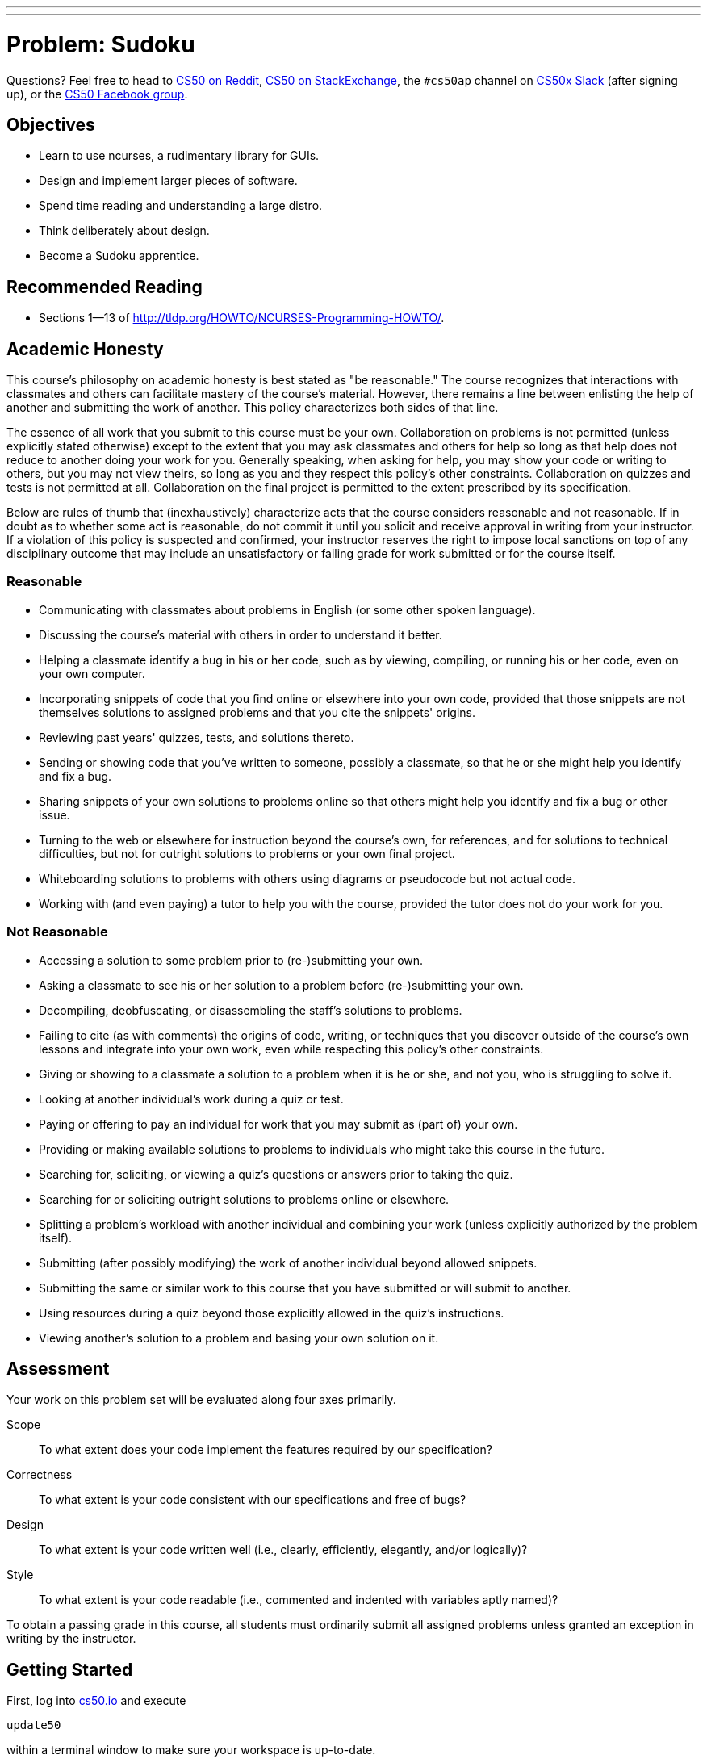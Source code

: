 ---
---
:skip-front-matter:

= Problem: Sudoku

Questions? Feel free to head to https://www.reddit.com/r/cs50[CS50 on Reddit], http://cs50.stackexchange.com[CS50 on StackExchange], the `#cs50ap` channel on https://cs50x.slack.com[CS50x Slack] (after signing up), or the https://www.facebook.com/groups/cs50[CS50 Facebook group].

== Objectives

* Learn to use ncurses, a rudimentary library for GUIs.
* Design and implement larger pieces of software.
* Spend time reading and understanding a large distro.
* Think deliberately about design.
* Become a Sudoku apprentice.

== Recommended Reading

* Sections 1&mdash;13 of http://tldp.org/HOWTO/NCURSES-Programming-HOWTO/.

== Academic Honesty

This course's philosophy on academic honesty is best stated as "be reasonable." The course recognizes that interactions with classmates and others can facilitate mastery of the course's material. However, there remains a line between enlisting the help of another and submitting the work of another. This policy characterizes both sides of that line.

The essence of all work that you submit to this course must be your own. Collaboration on problems is not permitted (unless explicitly stated otherwise) except to the extent that you may ask classmates and others for help so long as that help does not reduce to another doing your work for you. Generally speaking, when asking for help, you may show your code or writing to others, but you may not view theirs, so long as you and they respect this policy's other constraints. Collaboration on quizzes and tests is not permitted at all. Collaboration on the final project is permitted to the extent prescribed by its specification.

Below are rules of thumb that (inexhaustively) characterize acts that the course considers reasonable and not reasonable. If in doubt as to whether some act is reasonable, do not commit it until you solicit and receive approval in writing from your instructor. If a violation of this policy is suspected and confirmed, your instructor reserves the right to impose local sanctions on top of any disciplinary outcome that may include an unsatisfactory or failing grade for work submitted or for the course itself.

=== Reasonable

* Communicating with classmates about problems in English (or some other spoken language).
* Discussing the course's material with others in order to understand it better.
* Helping a classmate identify a bug in his or her code, such as by viewing, compiling, or running his or her code, even on your own computer.
* Incorporating snippets of code that you find online or elsewhere into your own code, provided that those snippets are not themselves solutions to assigned problems and that you cite the snippets' origins.
* Reviewing past years' quizzes, tests, and solutions thereto.
* Sending or showing code that you've written to someone, possibly a classmate, so that he or she might help you identify and fix a bug.
* Sharing snippets of your own solutions to problems online so that others might help you identify and fix a bug or other issue.
* Turning to the web or elsewhere for instruction beyond the course's own, for references, and for solutions to technical difficulties, but not for outright solutions to problems or your own final project.
* Whiteboarding solutions to problems with others using diagrams or pseudocode but not actual code.
* Working with (and even paying) a tutor to help you with the course, provided the tutor does not do your work for you.

=== Not Reasonable

* Accessing a solution to some problem prior to (re-)submitting your own.
* Asking a classmate to see his or her solution to a problem before (re-)submitting your own.
* Decompiling, deobfuscating, or disassembling the staff's solutions to problems.
* Failing to cite (as with comments) the origins of code, writing, or techniques that you discover outside of the course's own lessons and integrate into your own work, even while respecting this policy's other constraints.
* Giving or showing to a classmate a solution to a problem when it is he or she, and not you, who is struggling to solve it.
* Looking at another individual's work during a quiz or test.
* Paying or offering to pay an individual for work that you may submit as (part of) your own.
* Providing or making available solutions to problems to individuals who might take this course in the future.
* Searching for, soliciting, or viewing a quiz's questions or answers prior to taking the quiz.
* Searching for or soliciting outright solutions to problems online or elsewhere.
* Splitting a problem's workload with another individual and combining your work (unless explicitly authorized by the problem itself).
* Submitting (after possibly modifying) the work of another individual beyond allowed snippets.
* Submitting the same or similar work to this course that you have submitted or will submit to another.
* Using resources during a quiz beyond those explicitly allowed in the quiz's instructions.
* Viewing another's solution to a problem and basing your own solution on it.

== Assessment

Your work on this problem set will be evaluated along four axes primarily.

Scope::
 To what extent does your code implement the features required by our specification?
Correctness::
 To what extent is your code consistent with our specifications and free of bugs?
Design::
 To what extent is your code written well (i.e., clearly, efficiently, elegantly, and/or logically)?
Style::
 To what extent is your code readable (i.e., commented and indented with variables aptly named)?

To obtain a passing grade in this course, all students must ordinarily submit all assigned problems unless granted an exception in writing by the instructor.

== Getting Started

First, log into https://cs50.io/[cs50.io] and execute

[source,bash]
----
update50
----

within a terminal window to make sure your workspace is up-to-date. 

Then, create a new directory inside of your `workspace` called `chapter4` (Remember how?) and navigate inside. Once there, obtain a copy of this problem's distro by typing:

[source,bash]
----
wget http://docs.cs50.net/2016/x/ap/problems/sudoku/sudoku.zip
----

Unzip the ZIP file (remember how?) and then delete the ZIP file from your `chapter4` directory. Navigate into your newly-created `sudoku` directory and type:

[source,bash]
----
ls
----

You should see that your directory contains six files.

[source,bash]
----
Makefile  debug.bin  l33t.bin  n00b.bin  sudoku.c  sudoku.h
----

== The numbers must be single

Much like the Game of Fifteen, Sudoku is a game of logic involving numbers. But it's much more interesting. Consider the puzzle below:

image::sudoku1.png[Sudoku,width=300]

The object of Sudoku is to fill this 9x9 grid in such a way that each column, each row, and each of the nine 3x3 boxes therein contain each of the numbers 1 through 9 exactly once. A whole bunch of strategies exist, but the general idea is to figure out iteratively what numbers could go where.

For instance, let's home in on one of the 3x3 boxes that already has a lot of numbers and work the ol' process of elimination. Consider the box in the middle, highlighted below.

image::sudoku2.png[Sudoku,width=300]

Let's see, that box already has a 1, a 2, but no 3. Where could we put 3? Well, 3 can't go in that box's bottom row, since the box to the right already has a 3 in that row. And 3 can't go on either side of the 7, since the box to the left already has a 3 in that row. Aha! It must be, then, that 3 belongs in that box's top row, in which case there's only one place to put it! And so we fill in that spot with a 3, per the below.

image::sudoku3.png[Sudoku,width=300]

Let's try another trick now. Rather than figure out where a number can go, let's figure out where a number **can't** go! Let's home in on 9. Highlighted in gray now are all of the spots a 9 cannot go, either because there's already another number there or because there's already a 9 in the highlighted row, column, or box, per the below.

image::sudoku4.png[Sudoku,width=300]

Well, look at that! Looks like we've found a home for 9 within that box in the middle because there's only one place it can possibly go, per the below.

image::sudoku5.png[Sudoku,width=300]

Lather, rinse, and repeat these sorts of tricks enough times, and (assuming no PEBKACfootnote:[http://www.urbandictionary.com/define.php?term=pebkac]) we'll end up with the solution below.

image::sudoku6.png[Sudoku,width=300]

If still not quite clear on how the game is played, feel free to turn to http://en.wikipedia.org/wiki/Sudoku[Wikipedia]. And if interested for your own edification in the mathematics and algorithmics behind the game, you might also find these articles of interest:

* http://en.wikipedia.org/wiki/Mathematics_of_Sudoku
* http://en.wikipedia.org/wiki/Algorithmics_of_Sudoku

== Killing time

Now the real fun begins. You're about to implement Sudoku in C.

Much like we've provided you with some code for prior games you've been tasked with implementing, so too have we provided a skeleton for Sudoku. Unlike those past games, though, this problem introduces a library called "ncurses" that will provide your implementation of Sudoku with a rudimentary GUI. To be sure, your program won't look like OS X or Windows, but it will look a bit sexier than, say, the Game of Fifteen! Not only does ncurses trivialize adding colors into a program (and even dialogs and menus), it also allows you to treat your terminal window as a grid of characters (`char`), any one of which can be updated without affecting the others. That sort of feature is **perfect** for a game like Sudoku, as you'll be able to add numbers to the game's board one at a time without having to re-generate the whole screen after each move.

Historically, a typical terminal window was 80 characters wide by 24 characters tall (i.e., 80x24). Odds are, your terminal window in CS50 IDE isn't that size, but there's a way to ensure that it is that size, if you find yourself in a historical mood. At the prompt, type

[source,bash]
----
watch tput lines
----

Your prompt should change, telling you that every 2 seconds it is updating what it perceives as the number of lines in your terminal window. If you drag your window up and down, you should see the number a few lines down update. When it says "24", you can press ctrl+C to quit the `tput` program. Similarly, you can type

[source,bash]
----
watch tput cols
----

to figure out how many columns your terminal window has. When you stretch or shrink your window and it reports "80", you can press ctrl+C to quit.

Anyway, why this foray into terminal size? It turns out that ncurses individually addresses each character in your terminal window by way of (y, x) coordinatesfootnote:[Yes, annoyingly, (y, x) coordinates and not the typical (x, y) coordinates.], whereby (0, 0) refers to your terminal window's top-left corner, (0, 79) refers to your window's top-right corner, (23, 0) refers to the bottom-left corner, and (23, 79) refers to the bottom-right corner. 

Even if your window boasts dimensions smaller or larger than these, the idea is the same. When it comes time to fill in a blank with respect to Sudoku, you'll simply update the `char` at some (y, x) coordinate.

Now, let's talk about that skeleton. Basically, we've implemented the aesthetics for the game so that you can focus on the more interesting parts: the game's features. In fact, we've written the code (and comments) in such a way that you should be able to learn quite a bit about ncurses and more simply by reading our code. 

Because this game is meant to be more sophisticated (and fun) than previous ones, you'll also find that we've given you quite a bit more code this time. Don't freak out, but it's just over 600 lines. But know now that none of it is all that complex. In fact, if you look at each of the functions in isolation, you'll likely find each pretty straightforward. What's neat is that when you combine so many building blocks, you get some pretty compelling results. In fact, let's take a look.

Navigate to your `~/workspace/chapter4/sudoku` directory and execute the increasingly familiar command below:

[source,bash]
----
make
----

You should find a brand new executable called `sudoku` in your current working directory. Go ahead and run it by typing

[source,bash]
----
./sudoku
----

You won't yet see our skeleton but instead the game's usage:

[source,bash]
----
Usage: sudoku n00b|l33t [#]
----

Not only does our skeleton support two levels of game play (n00bfootnote:[http://en.wikipedia.org/wiki/Newbie] and l33tfootnote:[http://en.wikipedia.org/wiki/Leet]), it also comes with 1024 different boards for each level. Ultimately, if you'd like to play a pseudorandomly chosen n00b board, you'll want to execute just:footnote:[Those are two zeroes in `n00b`.]

[source,bash]
----
./sudoku n00b
----

Per the menu along the game's bottom, you can then hit **Q** to quit. Now, if you want to play a specific board, you can load it up manually. In fact, go ahead and execute

[source,bash]
----
./sudoku n00b 42
----

to fire up our skeleton with n00b #42. You should see basically the below.

image::n00b42.png[Sudoku,width=600]

Notice how, for clarity's sake, we use periods for blanks; underneath the hood, we represent each of those same blanks with 0 (an actual `int`). So this is all pretty neat, but this skeleton lacks that personal touch (not to mention support for basic things like moving the cursor). What do work right out of the box are **[N]ew Game**, **[R]estart Game**, and **[Q]uit Game**. Go ahead and hit **Q** to quit.

Now open up `sudoku.h` and play with all those mentions of color. It turns out that ncurses deals with colors in pairs, whereby characters have both a foreground color and a background color. By default, characters' foregrounds are white and backgrounds are black. But clearly we've overridden those defaults for our skeleton's borders and logo. For now, you'll want to leave that `enum` alone, but feel free to change the values of any constants whose names begin with `FG_` or `BG_`. Here are the colors that ncurses comes with:

* `COLOR_BLACK`
* `COLOR_RED`
* `COLOR_GREEN`
* `COLOR_YELLOW` footnote:[Which, for whatever reason, doesn't always look yellow.]
* `COLOR_BLUE`
* `COLOR_MAGENTA`
* `COLOR_CYAN`
* `COLOR_WHITE`

You will, of course, need to recompile your game to see any colorful changes. Not all that hard to make things look pretty hideous, eh? 

In fact, for best results when working with ncurses you may find it convenient to change the theme of your CS50 IDE if you haven't already. By default, your terminal window has a blue background because your default theme is "Cloud9 Day". You can change the theme of your workspace at any time, however, by going to **View > Themes** and then choosing from the slate of available options. One easy switch is to use "Cloud9 Night" from that list. To be clear, you don't have to do this, but because the theme might override your ncurses color choices, a darker theme from the get-go might be your safest bet.

Now let's take a look at, say, `n00b.bin`, but not in the matter to which we've become accustomed. Rather, execute the command below.

[source,bash]
----
xxd -b n00b.bin
----

Wow! A whole lot of numbers probably flew past. You've just looked at the contents of a binary file. Inside of that file are a whole bunch of 32-bit `ints`, 1024 * 81 = 82,944 of them, in fact, as that file contains 1024 n00b boards, each of which includes 81 numbers and/or blanks (for a 9x9 grid). Similarly does `l33t.bin` contain 1024 l33t boards.

Now that you've run `sudoku` at least once, you might also have noticed a file called `log.txt` that wasn't there when you first copied our code over. You're welcome to examine it, but you needn't pay much attention; it's generated by our framework for testing purposes.

Alright, we're flying through those files. One to go. Open up `sudoku.c`.

== Curses, ncurses!

Grr... there's a lot of code in that one.

The best way to tackle this problem is to start by understanding this file. We'll get you started. First, take note of one of the file's first lines:

[source,c]
----
#define CTRL(x) ((x) & ~0140)
----

Just as you can define what we know as constants with `#define`, you can also define "macros," short snippets of code that behave a little bit like functions but without the overhead (e.g., stack frames) of an actual function call. This particular macro will enable you to detect control characters from users, if you so desire. Out of the box, our skeleton already understands `ctrl+L`, a keystroke meant to induce a redrawing of the game's screen.

Now take a look at the `struct` called `g` just below that macro. Inside this particular `struct` is a whole bunch of fields, each of which can be accessed using the dot operator (e.g., `g.level`). Because `g` is a global variable, so are those fields effectively global as well. Truth be told, we could have defined those fields as global variables themselves without using a `struct`, but because there are so many, all related to this game, we decided to __encapsulate__ them.

Next notice our skeleton's prototypes... but more on those later.

Now dive into `main`. Best, though, that we not hold your hand too much through this one. We daresay that learning to program is as much about writing your own programs as it is about reading others', particularly when your assignment (or job!) is to build upon the latter. Odds are you'll thank us some day for actually having written comments in ours! There's a lot going on in `main`, but do read each and every line. After all, it's the function that drives this whole program. And because our other functions' names rather say what those functions do, you can probably read `main` from top to bottom and have a pretty good idea of how the program currently works. Notice, in particular, the `do-while` loop and `switch` with which the game listens for user input.

Notice, too, that we've embedded a secret `debug` level that has 9 boards. You should find that those boards, because they're solvable so quickly, facilitate debugging.

Now let's have a look at those other functions. A good one to start with is `startup`, which gets ncurses going. Notice how it calls a bunch of other functions that appear to configure ncurses. Although we've commented each call, you might want to pull up the `man` page for some or all of those functions, if only to get all the more comfortable with ncurses.

Next, have a look at `load_board`, which loads a n00b or l33t (or debug) board from disk, depending on the value, if any, in `argv[2]`. You needn't understand how `fopen`, `fseek`, `fread`, or `fclose` work yet, though you soon will! What this function ultimately does is load 81 `ints` into the global array called `g.board`.

Now peek at `draw_borders`. Mostly we want you to poke around here because it demonstrates how to use ncurses. Notice, for instance, that the function first determines your terminal window's dimensions using a macro called `getmaxyx`, a function built-in to ncurses. It eventually uses those maxima to fill your window's topmost and bottommost rows with color and instructions. Notice how the function enables color, specifically turning on the `COLOR_PAIR` attribute that we called `PAIR_BORDER` back in `sudoku.h`. It then proceeds to draw the game's borders by moving, left to right, coordinate to coordinate, laying down blank spaces, and doing some other neat things (like centering your `TITLE` and `AUTHOR` in the top order and planting instructions at the bottom) before shutting color back off.

Now take a look at `draw_grid`, which lays down the ASCII art representing our game board. Similarly does it first determine your window's dimensions, then uses those values to determine coordinates for the grid's top left cornerfootnote:[We decided that we wanted the grid roughly in the middle of your window but slightly to the left, and so we came up with those formulas by trial and error.]. Rather then generate the grid character by character, this function instead lays down whole strings (using `mvaddstr`, another ncurses function) at once, repeatedly inside of a `for` loop. Then it also reminds the user of the level and board they are playing, and so we constructed a string on the fly with `sprintf`, then added it to the screen with a final call to `mvaddstr`. 

Incidentally, we've mentioned a few of them now, but if curious to learn more about all these ncurses functions, `man` is your friend.

Zip on over to `draw_logo` and `draw_numbers`. Based on the above descriptions of functions, these should be relatively easy to follow. Why all the arithmetic in `draw_numbers`, though? Admittedly, it took a bit of trial and error to get right on our part, but it simply ensures that numbers end up where they should on the screen and not on top of the grid's own lines.

Glance at `show_banner` and `hide_banner`. Both pretty simple, these functions exist so that you can show (and hide) messages to users. In fact, while using ncurses, **do not use `printf` as well**. Bad things will happen.

Speaking of `show_banner`, why don't we also peek at `show_cursor`. Recall that functions like `mvaddch` and `mvaddstr` end up moving your cursor in order to add text to the screen. That's kind of annoying if you want to use that same cursor to play the actual game. And so it is necessary to remember where the cursor should be with respect to the grid. Glance back at that global called `g` and you'll see how we do it. This `show_cursor` function relies on that `struct` to return the cursor to where it should be after screen updates.

You needn't worry about `handle_signal`. That just leaves `log_move`, `redraw_all`, `restart_game` and `shutdown`. We think you can handle those!

So that's everything. Not bad for about 600 lines.

== The digits one through nine

The funny thing is that none of the 600 or so lines actually implements Sudoku. But that's where you come in! Your challenge is to implement a few features, among them support for actual game play.

Before you do, though, a few questions for you. Create a file called `questions.txt` in `~/workspace/chapter4/sudoku` and record in it your answers to the below:

. Notice that `main` calls `strcmp`. What does it mean if `strcmp`, when passed two strings as arguments, returns `0`?
. How would you rewrite the line below, excerpted from `main`, using only `if` and `else`?

[source,c]
----
int max = (strcmp(g.level, "debug") == 0) ? 9 : 1024;
----

[start=3]
. Under what circumstances might the call to `sscanf` below, excerpted from `main`, return `2` instead of `1`?

[source,c]
----
sscanf(argv[2], " %d %c", &g.number, &c)
----

[start=4]
. What fields in `g` represent the coordinates at which the user's cursor belongs?
. What function (that we wrote) can you call to make the cursor actually appear at those coordinates? (Hint: we told you a little while back!)
. Around what line number in `main` could you add additional `case` statements to handle keystrokes besides N, R, and ctrl-L?
. Most n00b and l33t boards have lots of blanks. How many blanks are in debug #1? Debug #2? Debug #9?
More than any other problem to date, this problem is about design. Do give some thought about how best to implement some feature, given the game's framework. With that said, you are welcome to change most any aspect of code if the change fits your design better. However, what you must not change is anything with respect to logging, including `log_move`.

=== Required Features

* At the moment, the cursor is "stuck" in the board's center. Enable users to move that cursor up, down, left, and right by way of their keyboard's arrow keys. You're welcome to support other keys for movement as well, but you must support `KEY_UP`, `KEY_DOWN`, `KEY_LEFT`, and `KEY_RIGHT`, constants that represent the characters fed to ncurses' `getch` function when arrow keys are pressed. (See the `man` page for `getch` for even more constants.) You should only allow the user to move his or her cursor to coordinates where there are actual numbers or blanks (i.e., the cursor should "hop over" one-character lateral gaps between cells as well as the innermost crossbars that make up the grid's lines), but you should find that the arithmetic already implemented in `show_cursor` helps with that! Even though you might be tempted to make the cursor hop over numbers that came with the board, resist the temptation; allow the cursor to be in any one of those 81 cells.
* Enable the cursor to also "wrap around" from the top row to the bottom, bottom to top, left to right, or right to left if the user presses `KEY_UP`, `KEY_DOWN`, `KEY_LEFT`, or `KEY_RIGHT`, respectively, too many times.
* Enable the user to replace any blank with a number by moving his or her cursor over that blank and then hitting a number from 1 to 9.
* Enable the user to change a number that they already inputted back to a blank by hitting any of 0, a period, `KEY_BACKSPACE`, or `KEY_DC` or to some other number from 1 to 9 by hitting that number.footnote:[Know that `KEY_BACKSPACE` and `KEY_DC` generally map to a keyboard's Backspace and Delete keys, respectively, if they're actually present. Don't worry if your own Backspace and/or Delete keys don't seem to work, even though you're listening for `KEY_BACKSPACE` and `KEY_DC`; some keyboards send different codes altogether.] You needn't (yet) prevent the user from altering numbers that "came with" the board.

Just implementing these two features (movements and number entry) will allow users to play (and win!) the game of Sudoku... but even if they fill in all the numbers correctly, they won't know it quite yet! 

== The student becomes the teacher

The basic implementation of the Sudoku game (being able to move the cursor to all possible locations and enter numbers and/or blanks in any of the board's 81 cells) is complete. Now it's time to augment the game by adding the following additional features:

* Do not allow the user to alter numbers that "came with" the board. (Note that in the first part of the problem, this restriction was not enforced!)
* Any time the user changes the board, check whether the game has been won. If so, display a congratulatory banner, turn all 81 numbers green, and prevent the user from changing the board further.
* Any time the user changes the board, check whether they have inserted a number where it does not belong at the moment (because that same number already exists in the same column, row, or 3x3 box). If so, display a banner warning the user of the problem that disappears the moment the user changes the board again (unless the change introduces a new problem, in which case the user should again be warned).
* Display numbers that "came with" the board in a different color than those that the user has inputted.
* Allow the user to undo the last change made to the board by hitting U or ctrl+Z.

To play with the staff's own implementation of Sudoku, which incorporates all of the features you are expected to have completed, you may execute the below.

== When all is aligned

Once your implementation is working, you might find that you feel a little like this:

video::AXwGVXD7qEQ[youtube,height=540,width=960]

And you might wish that your Sudoku game was more like http://xkcd.com/74/[this]. But you'll have created a pretty darn impressive game, that hopefully your family and friends will enjoy.

To play with the staff's own implementation of Sudoku, which incorporates all of the features in this portion of the problem as well as those you'll be expected to implement in the next, you may execute the below.

[source,bash]
----
~cs50/chapter4/sudoku
----

This was Sudoku.